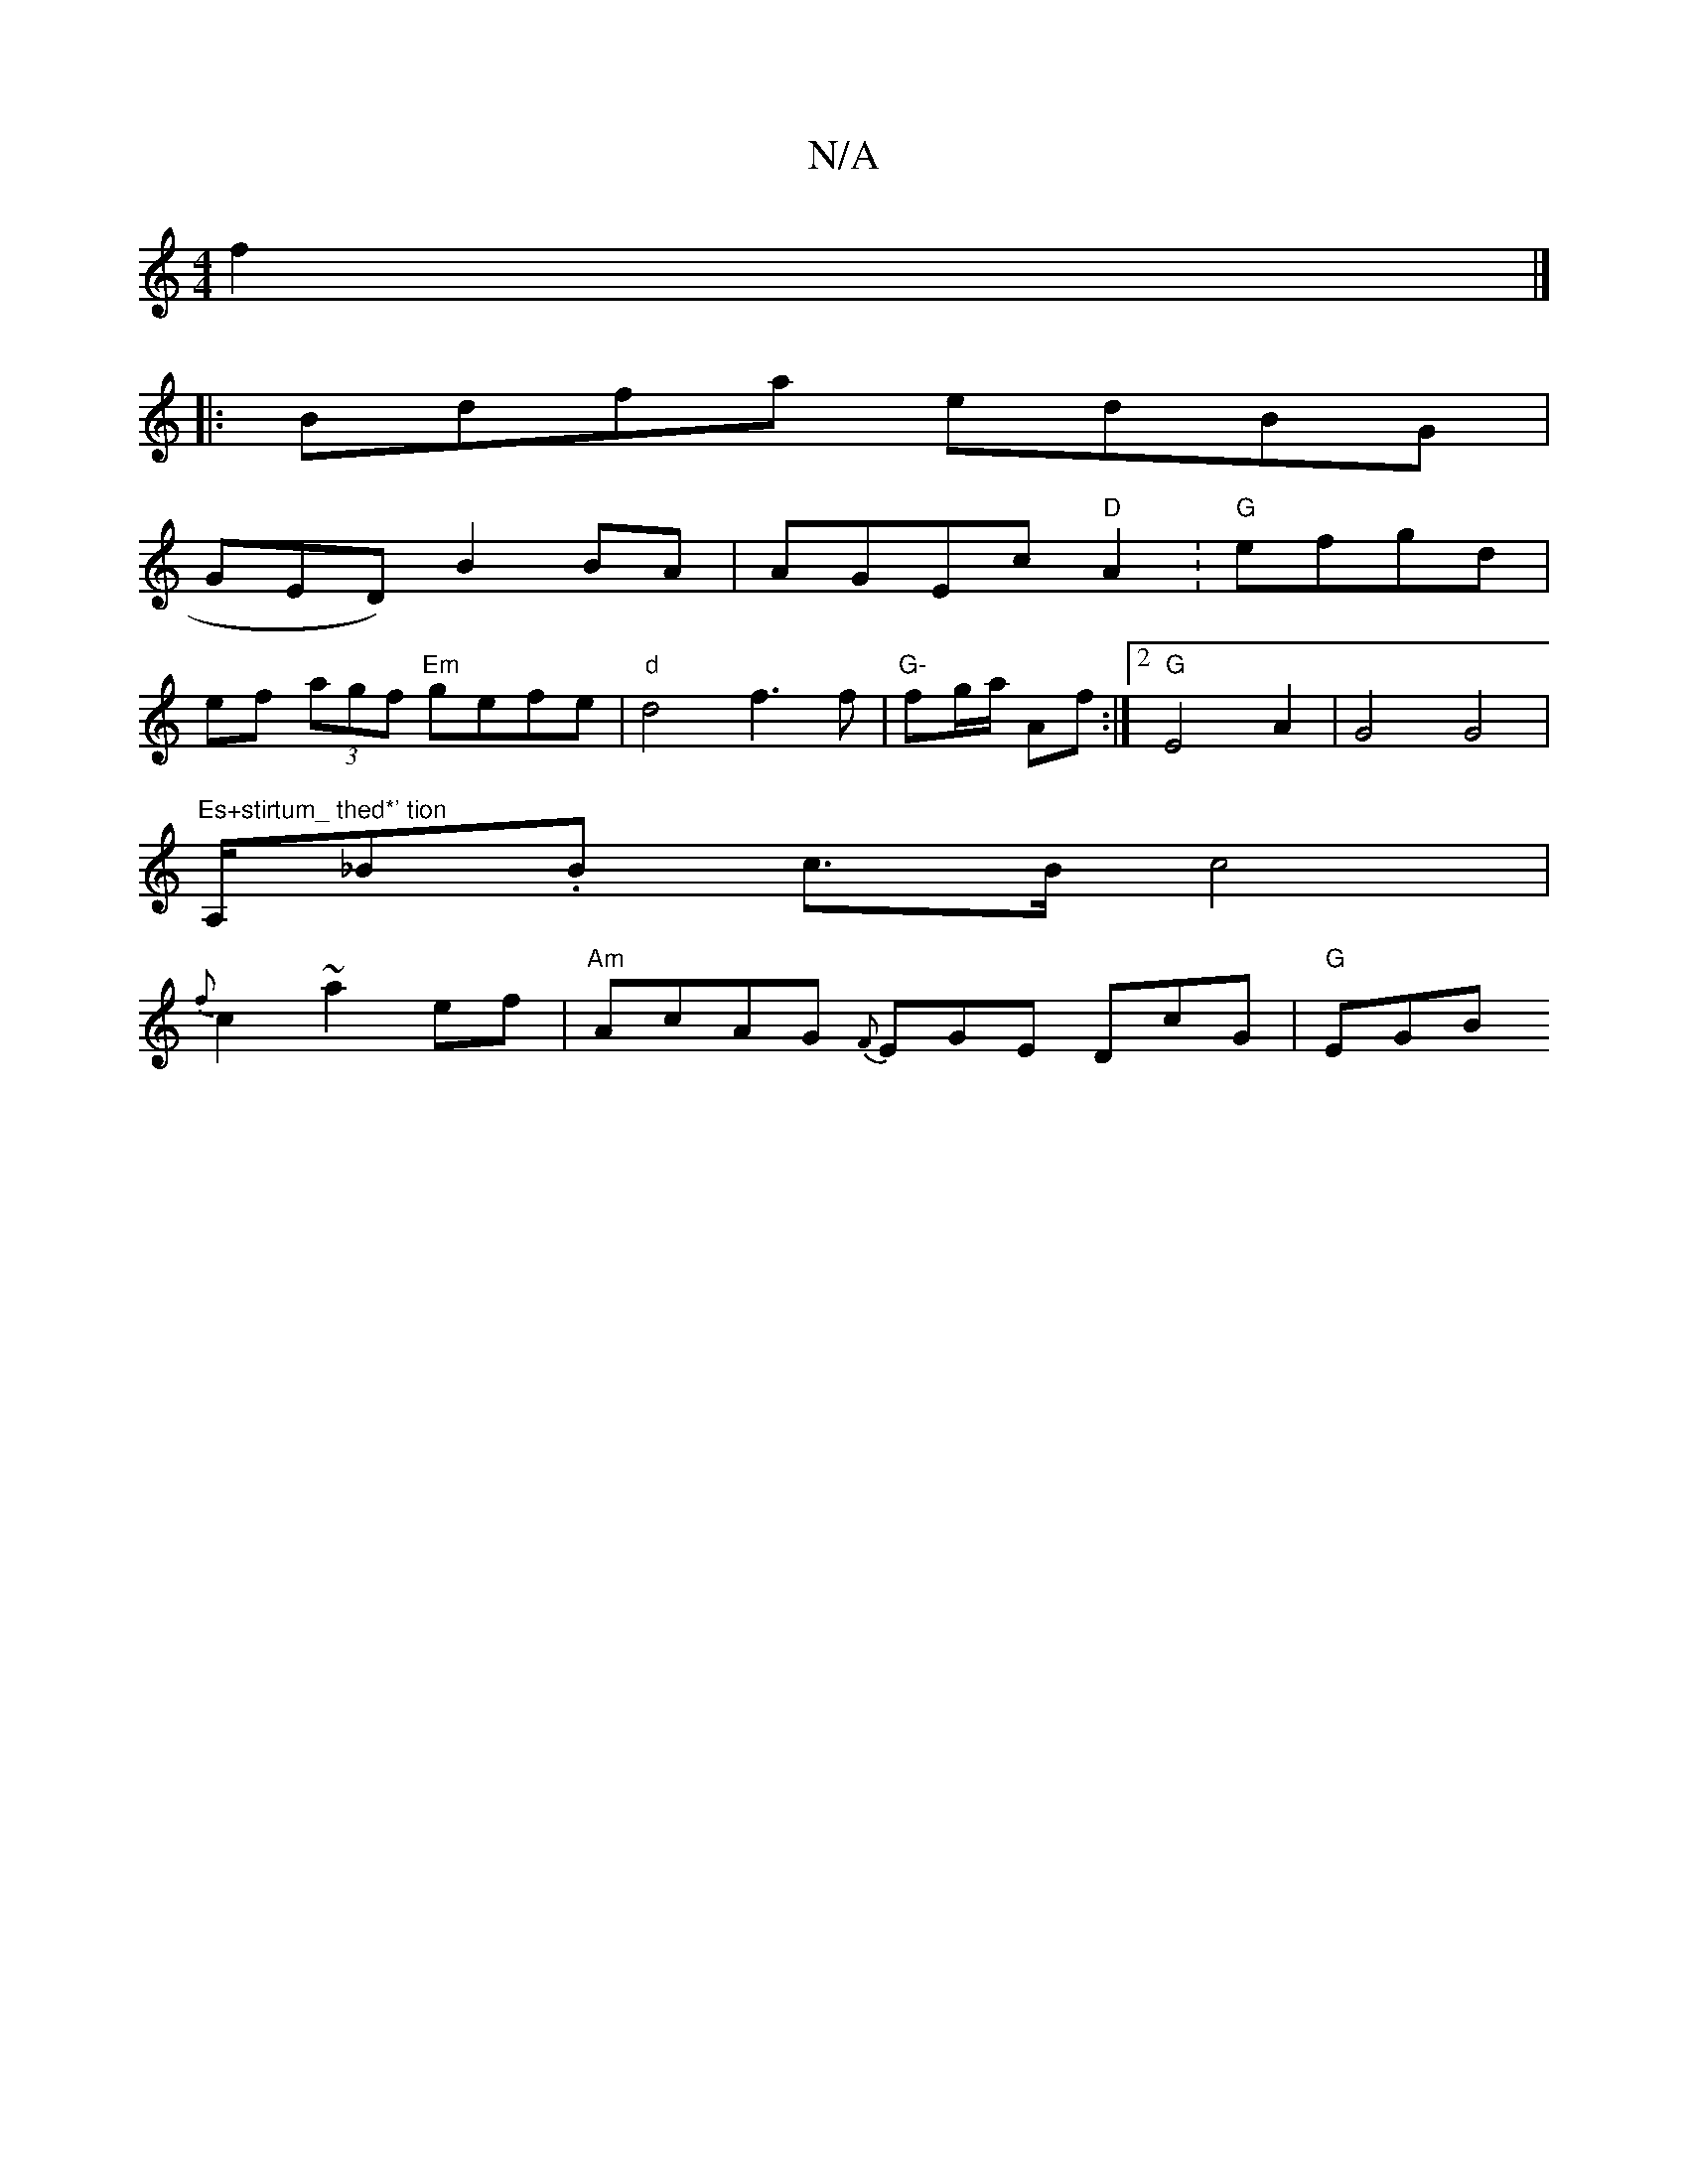 X:1
T:N/A
M:4/4
R:N/A
K:Cmajor
2f2|]
|: Bdfa edBG|
GEnD) B2 BA | AGEc "D"A2 :"G"efgd|
ef (3agf "Em"gefe |"d"d4f3 f|"G-"fg/a/ Af :|2 "G" E4 A2 | G4 G4|"Es+stirtum_ thed*' tion
A,/_B.B c>B c4|
{f}c2 ~a2ef|"Am" AcAG {F}EGE DcG|"G"EGB 